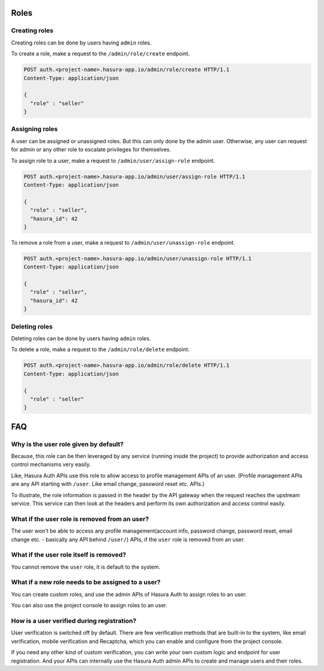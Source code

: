 .. meta::
  :description: Learn how to use Hasura roles
  :keywords: hasura, auth, roles, create role, assign role, add role, delete role

Roles
=====

Creating roles
--------------

Creating roles can be done by users having ``admin`` roles.

To create a role, make a request to the ``/admin/role/create`` endpoint.

.. code-block:: http

   POST auth.<project-name>.hasura-app.io/admin/role/create HTTP/1.1
   Content-Type: application/json

   {
     "role" : "seller"
   }


Assigning roles
---------------

A user can be assigned or unassigned roles. But this can only done by the admin
user. Otherwise, any user can request for admin or any other role to escalate
privileges for themselves.

To assign role to a user, make a request to ``/admin/user/assign-role``
endpoint.

.. code-block:: http

   POST auth.<project-name>.hasura-app.io/admin/user/assign-role HTTP/1.1
   Content-Type: application/json

   {
     "role" : "seller",
     "hasura_id": 42
   }

To remove a role from a user, make a request to ``/admin/user/unassign-role``
endpoint.

.. code-block:: http

   POST auth.<project-name>.hasura-app.io/admin/user/unassign-role HTTP/1.1
   Content-Type: application/json

   {
     "role" : "seller",
     "hasura_id": 42
   }


Deleting roles
--------------

Deleting roles can be done by users having ``admin`` roles.

To delete a role, make a request to the ``/admin/role/delete`` endpoint.

.. code-block:: http

   POST auth.<project-name>.hasura-app.io/admin/role/delete HTTP/1.1
   Content-Type: application/json

   {
     "role" : "seller"
   }



FAQ
===

Why is the user role given by default?
--------------------------------------
Because, this role can be then leveraged by any service (running inside the
project) to provide authorization and access control mechanisms very easily.

Like, Hasura Auth APIs use this role to allow access to profile management APIs
of an user. (Profile management APIs are any API starting with ``/user``. Like
email change, password reset etc. APIs.)

To illustrate, the role information is passed in the header by the API gateway
when the request reaches the upstream service. This service can then look at
the headers and perform its own authorization and access control easily.

What if the user role is removed from an user?
----------------------------------------------
The user won't be able to access any profile management(account info, password
change, password reset, email change etc. - basically any API behind
``/user/``) APIs, if the ``user`` role is removed from an user.

What if the user role itself is removed?
----------------------------------------
You cannot remove the ``user`` role, it is default to the system.

What if a new role needs to be assigned to a user?
--------------------------------------------------
You can create custom roles, and use the admin APIs of Hasura Auth to assign
roles to an user.

You can also use the project console to assign roles to an user.

How is a user verified during registration?
-------------------------------------------
User verification is switched off by default.  There are few verification
methods that are built-in to the system, like email verification, mobile
verification and Recaptcha, which you can enable and configure from the project
console.

If you need any other kind of custom verification, you can write your own
custom logic and endpoint for user registration. And your APIs can internally
use the Hasura Auth admin APIs to create and manage users and their roles.
